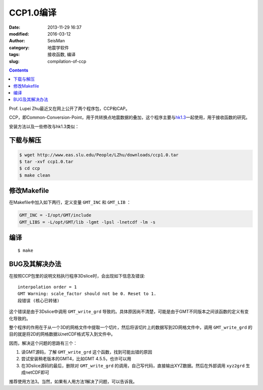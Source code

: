 CCP1.0编译
##########

:date: 2013-11-29 16:37
:modified: 2016-03-12
:author: SeisMan
:category: 地震学软件
:tags: 接收函数, 编译
:slug: compilation-of-ccp

.. contents::

Prof. Lupei Zhu最近又在网上公开了两个程序包，CCP和CAP。

CCP，即Common-Conversion-Point，用于共转换点地震数据的叠加，这个程序主要与\ `hk1.3 <{filename}/SeisWare/2013-09-08_compilation-of-hk.rst>`_\ 一起使用，用于接收函数的研究。

安装方法以及一些修改与hk1.3类似：

下载与解压
==========

.. code-block:: bash

   $ wget http://www.eas.slu.edu/People/LZhu/downloads/ccp1.0.tar
   $ tar -xvf ccp1.0.tar
   $ cd ccp
   $ make clean

修改Makefile
============

在Makefile中加入如下两行，定义变量 ``GMT_INC`` 和 ``GMT_LIB`` ：

.. code-block:: make

    GMT_INC = -I/opt/GMT/include
    GMT_LIBS = -L/opt/GMT/lib -lgmt -lpsl -lnetcdf -lm -s

编译
====

::

    $ make

BUG及其解决办法
===============

在按照CCP包里的说明文档执行程序3Dslice时，会出现如下信息及错误::

    interpolation order = 1
    GMT Warning: scale_factor should not be 0. Reset to 1.
    段错误 (核心已转储)

这个错误是由于3Dslice中调用 ``GMT_write_grd`` 导致的。具体原因尚不清楚，可能是由于GMT不同版本之间该函数的定义有变化导致的。

整个程序的作用在于从一个3D的网格文件中提取一个切片，然后将该切片上的数据写到2D网格文件中，调用 ``GMT_write_grd`` 的目的就是将2D的网格数据以netCDF格式写入到文件中。

因而，解决这个问题的思路有三个：

#. 读GMT源码，了解 ``GMT_write_grd`` 这个函数，找到可能出错的原因
#. 尝试安装稍老版本的GMT4，比如GMT 4.5.5，也许可以用
#. 在3Dslice源码的最后，删除对 ``GMT_write_grd`` 的调用，自己写代码，直接输出XYZ数据。然后在外部调用 ``xyz2grd`` 生成netCDF即可

推荐使用方法3。当然，如果有人用方法1解决了问题，可以告诉我。
